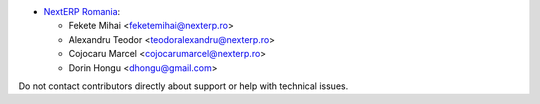 * `NextERP Romania <https://www.nexterp.ro>`_:

  * Fekete Mihai <feketemihai@nexterp.ro>
  * Alexandru Teodor <teodoralexandru@nexterp.ro>
  * Cojocaru Marcel <cojocarumarcel@nexterp.ro>
  * Dorin Hongu <dhongu@gmail.com>

Do not contact contributors directly about support or help with technical issues.
